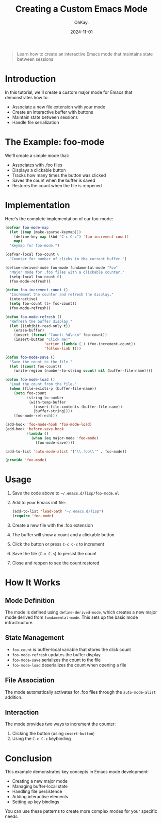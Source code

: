 #+AUTHOR: OhKay.
#+TITLE: Creating a Custom Emacs Mode
#+DATE: 2024-11-01
#+DESCRIPTION: Learn how to create a custom major mode in Emacs with persistent state
#+categories[]: Tutorials
#+tags[]: emacs elisp programming
#+TOC: true
#+draft: true
#+weight: 2

#+BEGIN_QUOTE
Learn how to create an interactive Emacs mode that maintains state between sessions
#+END_QUOTE

* Introduction
In this tutorial, we'll create a custom major mode for Emacs that demonstrates how to:
- Associate a new file extension with your mode
- Create an interactive buffer with buttons
- Maintain state between sessions
- Handle file serialization

* The Example: foo-mode
We'll create a simple mode that:
- Associates with .foo files
- Displays a clickable button
- Tracks how many times the button was clicked
- Saves the count when the buffer is saved
- Restores the count when the file is reopened

* Implementation
Here's the complete implementation of our foo-mode:

#+BEGIN_SRC emacs-lisp
(defvar foo-mode-map
  (let ((map (make-sparse-keymap)))
    (define-key map (kbd "C-c C-c") 'foo-increment-count)
    map)
  "Keymap for foo-mode.")

(defvar-local foo-count 0
  "Counter for number of clicks in the current buffer.")

(define-derived-mode foo-mode fundamental-mode "Foo"
  "Major mode for .foo files with a clickable counter."
  (setq-local foo-count 0)
  (foo-mode-refresh))

(defun foo-increment-count ()
  "Increment the counter and refresh the display."
  (interactive)
  (setq foo-count (1+ foo-count))
  (foo-mode-refresh))

(defun foo-mode-refresh ()
  "Refresh the buffer display."
  (let ((inhibit-read-only t))
    (erase-buffer)
    (insert (format "Count: %d\n\n" foo-count))
    (insert-button "Click me!"
                  'action (lambda (_) (foo-increment-count))
                  'follow-link t)))

(defun foo-mode-save ()
  "Save the count to the file."
  (let ((count foo-count))
    (write-region (number-to-string count) nil (buffer-file-name))))

(defun foo-mode-load ()
  "Load the count from the file."
  (when (file-exists-p (buffer-file-name))
    (setq foo-count
          (string-to-number
           (with-temp-buffer
             (insert-file-contents (buffer-file-name))
             (buffer-string))))
    (foo-mode-refresh)))

(add-hook 'foo-mode-hook 'foo-mode-load)
(add-hook 'before-save-hook
          (lambda ()
            (when (eq major-mode 'foo-mode)
              (foo-mode-save))))

(add-to-list 'auto-mode-alist '("\\.foo\\'" . foo-mode))

(provide 'foo-mode)
#+END_SRC

* Usage
1. Save the code above to =~/.emacs.d/lisp/foo-mode.el=
2. Add to your Emacs init file:
   #+BEGIN_SRC emacs-lisp
   (add-to-list 'load-path "~/.emacs.d/lisp")
   (require 'foo-mode)
   #+END_SRC
3. Create a new file with the .foo extension
4. The buffer will show a count and a clickable button
5. Click the button or press =C-c C-c= to increment
6. Save the file (=C-x C-s=) to persist the count
7. Close and reopen to see the count restored

* How It Works
** Mode Definition
The mode is defined using =define-derived-mode=, which creates a new major mode derived from =fundamental-mode=. This sets up the basic mode infrastructure.

** State Management
- =foo-count= is buffer-local variable that stores the click count
- =foo-mode-refresh= updates the buffer display
- =foo-mode-save= serializes the count to the file
- =foo-mode-load= deserializes the count when opening a file

** File Association
The mode automatically activates for .foo files through the =auto-mode-alist= addition.

** Interaction
The mode provides two ways to increment the counter:
1. Clicking the button (using =insert-button=)
2. Using the =C-c C-c= keybinding

* Conclusion
This example demonstrates key concepts in Emacs mode development:
- Creating a new major mode
- Managing buffer-local state
- Handling file persistence
- Adding interactive elements
- Setting up key bindings

You can use these patterns to create more complex modes for your specific needs.
